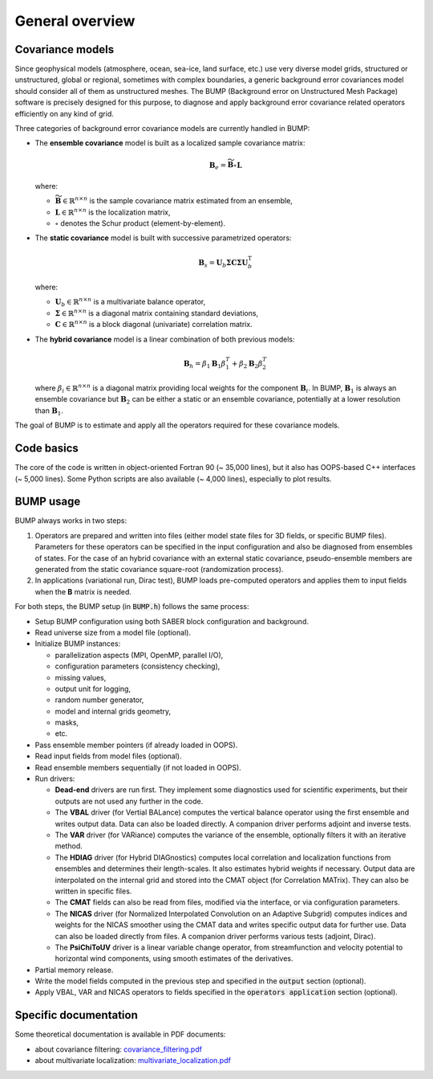 .. _BUMP_theoretical_overview:

General overview
----------------

Covariance models
*****************

Since geophysical models (atmosphere, ocean, sea-ice, land surface, etc.) use very diverse model grids, structured or unstructured, global or regional, sometimes with complex boundaries, a generic background error covariances model should consider all of them as unstructured meshes. The BUMP (Background error on Unstructured Mesh Package) software is precisely designed for this purpose, to diagnose and apply background error covariance related operators efficiently on any kind of grid.

Three categories of background error covariance models are currently handled in BUMP:

* The **ensemble covariance** model is built as a localized sample covariance matrix:

  .. math::

    \mathbf{B}_e = \widetilde{\mathbf{B}} \circ \mathbf{L}

  where:

  * :math:`\widetilde{\mathbf{B}} \in \mathbb{R}^{n \times n}` is the sample covariance matrix estimated from an ensemble,
  * :math:`\mathbf{L} \in \mathbb{R}^{n \times n}` is the localization matrix,
  * :math:`\circ` denotes the Schur product (element-by-element).

* The **static covariance** model is built with successive parametrized operators:

  .. math::

     \mathbf{B}_s = \mathbf{U}_b \boldsymbol{\Sigma} \mathbf{C} \boldsymbol{\Sigma} \mathbf{U}_b^\mathrm{T}

  where:

  * :math:`\mathbf{U}_b \in \mathbb{R}^{n \times n}` is a multivariate balance operator,
  * :math:`\boldsymbol{\Sigma} \in \mathbb{R}^{n \times n}` is a diagonal matrix containing standard deviations,
  * :math:`\mathbf{C} \in \mathbb{R}^{n \times n}` is a block diagonal (univariate) correlation matrix.

* The **hybrid covariance** model is a linear combination of both previous models:

  .. math::

     \mathbf{B}_h = \beta_1 \mathbf{B}_1 \beta_1^T + \beta_2 \mathbf{B}_2 \beta_2^T

  where :math:`\beta_i \in \mathbb{R}^{n \times n}` is a diagonal matrix providing local weights for the component :math:`\mathbf{B}_i`. In BUMP, :math:`\mathbf{B}_1` is always an ensemble covariance but :math:`\mathbf{B}_2` can be either a static or an ensemble covariance, potentially at a lower resolution than :math:`\mathbf{B}_1`. 

The goal of BUMP is to estimate and apply all the operators required for these covariance models.

Code basics
***********

The core of the code is written in object-oriented Fortran 90 (~ 35,000 lines), but it also has OOPS-based C++ interfaces (~ 5,000 lines). Some Python scripts are also available (~ 4,000 lines), especially to plot results.

BUMP usage
**********

BUMP always works in two steps:

1. Operators are prepared and written into files (either model state files for 3D fields, or specific BUMP files). Parameters for these operators can be specified in the input configuration and also be diagnosed from ensembles of states. For the case of an hybrid covariance with an external static covariance, pseudo-ensemble members are generated from the static covariance square-root (randomization process). 

2. In applications (variational run, Dirac test), BUMP loads pre-computed operators and applies them to input fields when the **B** matrix is needed.

For both steps, the BUMP setup (in :code:`BUMP.h`) follows the same process:

* Setup BUMP configuration using both SABER block configuration and background.
* Read universe size from a model file (optional).
* Initialize BUMP instances:

  * parallelization aspects (MPI, OpenMP, parallel I/O),
  * configuration parameters (consistency checking),
  * missing values,
  * output unit for logging,
  * random number generator,
  * model and internal grids geometry,
  * masks,
  * etc.

* Pass ensemble member pointers (if already loaded in OOPS).
* Read input fields from model files (optional).
* Read ensemble members sequentially (if not loaded in OOPS).
* Run drivers:

  * **Dead-end** drivers are run first. They implement some diagnostics used for scientific experiments, but their outputs are not used any further in the code.
  * The **VBAL** driver (for Vertial BALance) computes the vertical balance operator using the first ensemble and writes output data. Data can also be loaded directly. A companion driver performs adjoint and inverse tests.
  * The **VAR** driver (for VARiance) computes the variance of the ensemble, optionally filters it with an iterative method.
  * The **HDIAG** driver (for Hybrid DIAGnostics) computes local correlation and localization functions from ensembles and determines their length-scales. It also estimates hybrid weights if necessary. Output data are interpolated on the internal grid and stored into the CMAT object (for Correlation MATrix). They can also be written in specific files.
  * The **CMAT** fields can also be read from files, modified via the interface, or via configuration parameters.
  * The **NICAS** driver (for Normalized Interpolated Convolution on an Adaptive Subgrid) computes indices and weights for the NICAS smoother using the CMAT data and writes specific output data for further use. Data can also be loaded directly from files. A companion driver performs various tests (adjoint, Dirac).
  * The **PsiChiToUV** driver is a linear variable change operator, from streamfunction and velocity potential to horizontal wind components, using smooth estimates of the derivatives.

* Partial memory release.
* Write the model fields computed in the previous step and specified in the :code:`output` section (optional).
* Apply VBAL, VAR and NICAS operators to fields specified in the :code:`operators application` section (optional).

Specific documentation
**********************
Some theoretical documentation is available in PDF documents:

* about covariance filtering: `covariance_filtering.pdf <https://github.com/benjaminmenetrier/covariance_filtering/blob/master/covariance_filtering.pdf>`_
* about multivariate localization: `multivariate_localization.pdf <https://github.com/benjaminmenetrier/multivariate_localization/blob/master/multivariate_localization.pdf>`_
